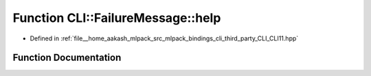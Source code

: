 .. _exhale_function_namespaceCLI_1_1FailureMessage_1a9af934c452cde7e2d2c5b357edfbb63f:

Function CLI::FailureMessage::help
==================================

- Defined in :ref:`file__home_aakash_mlpack_src_mlpack_bindings_cli_third_party_CLI_CLI11.hpp`


Function Documentation
----------------------


.. doxygenfunction:: CLI::FailureMessage::help(const App *, const Error&)
